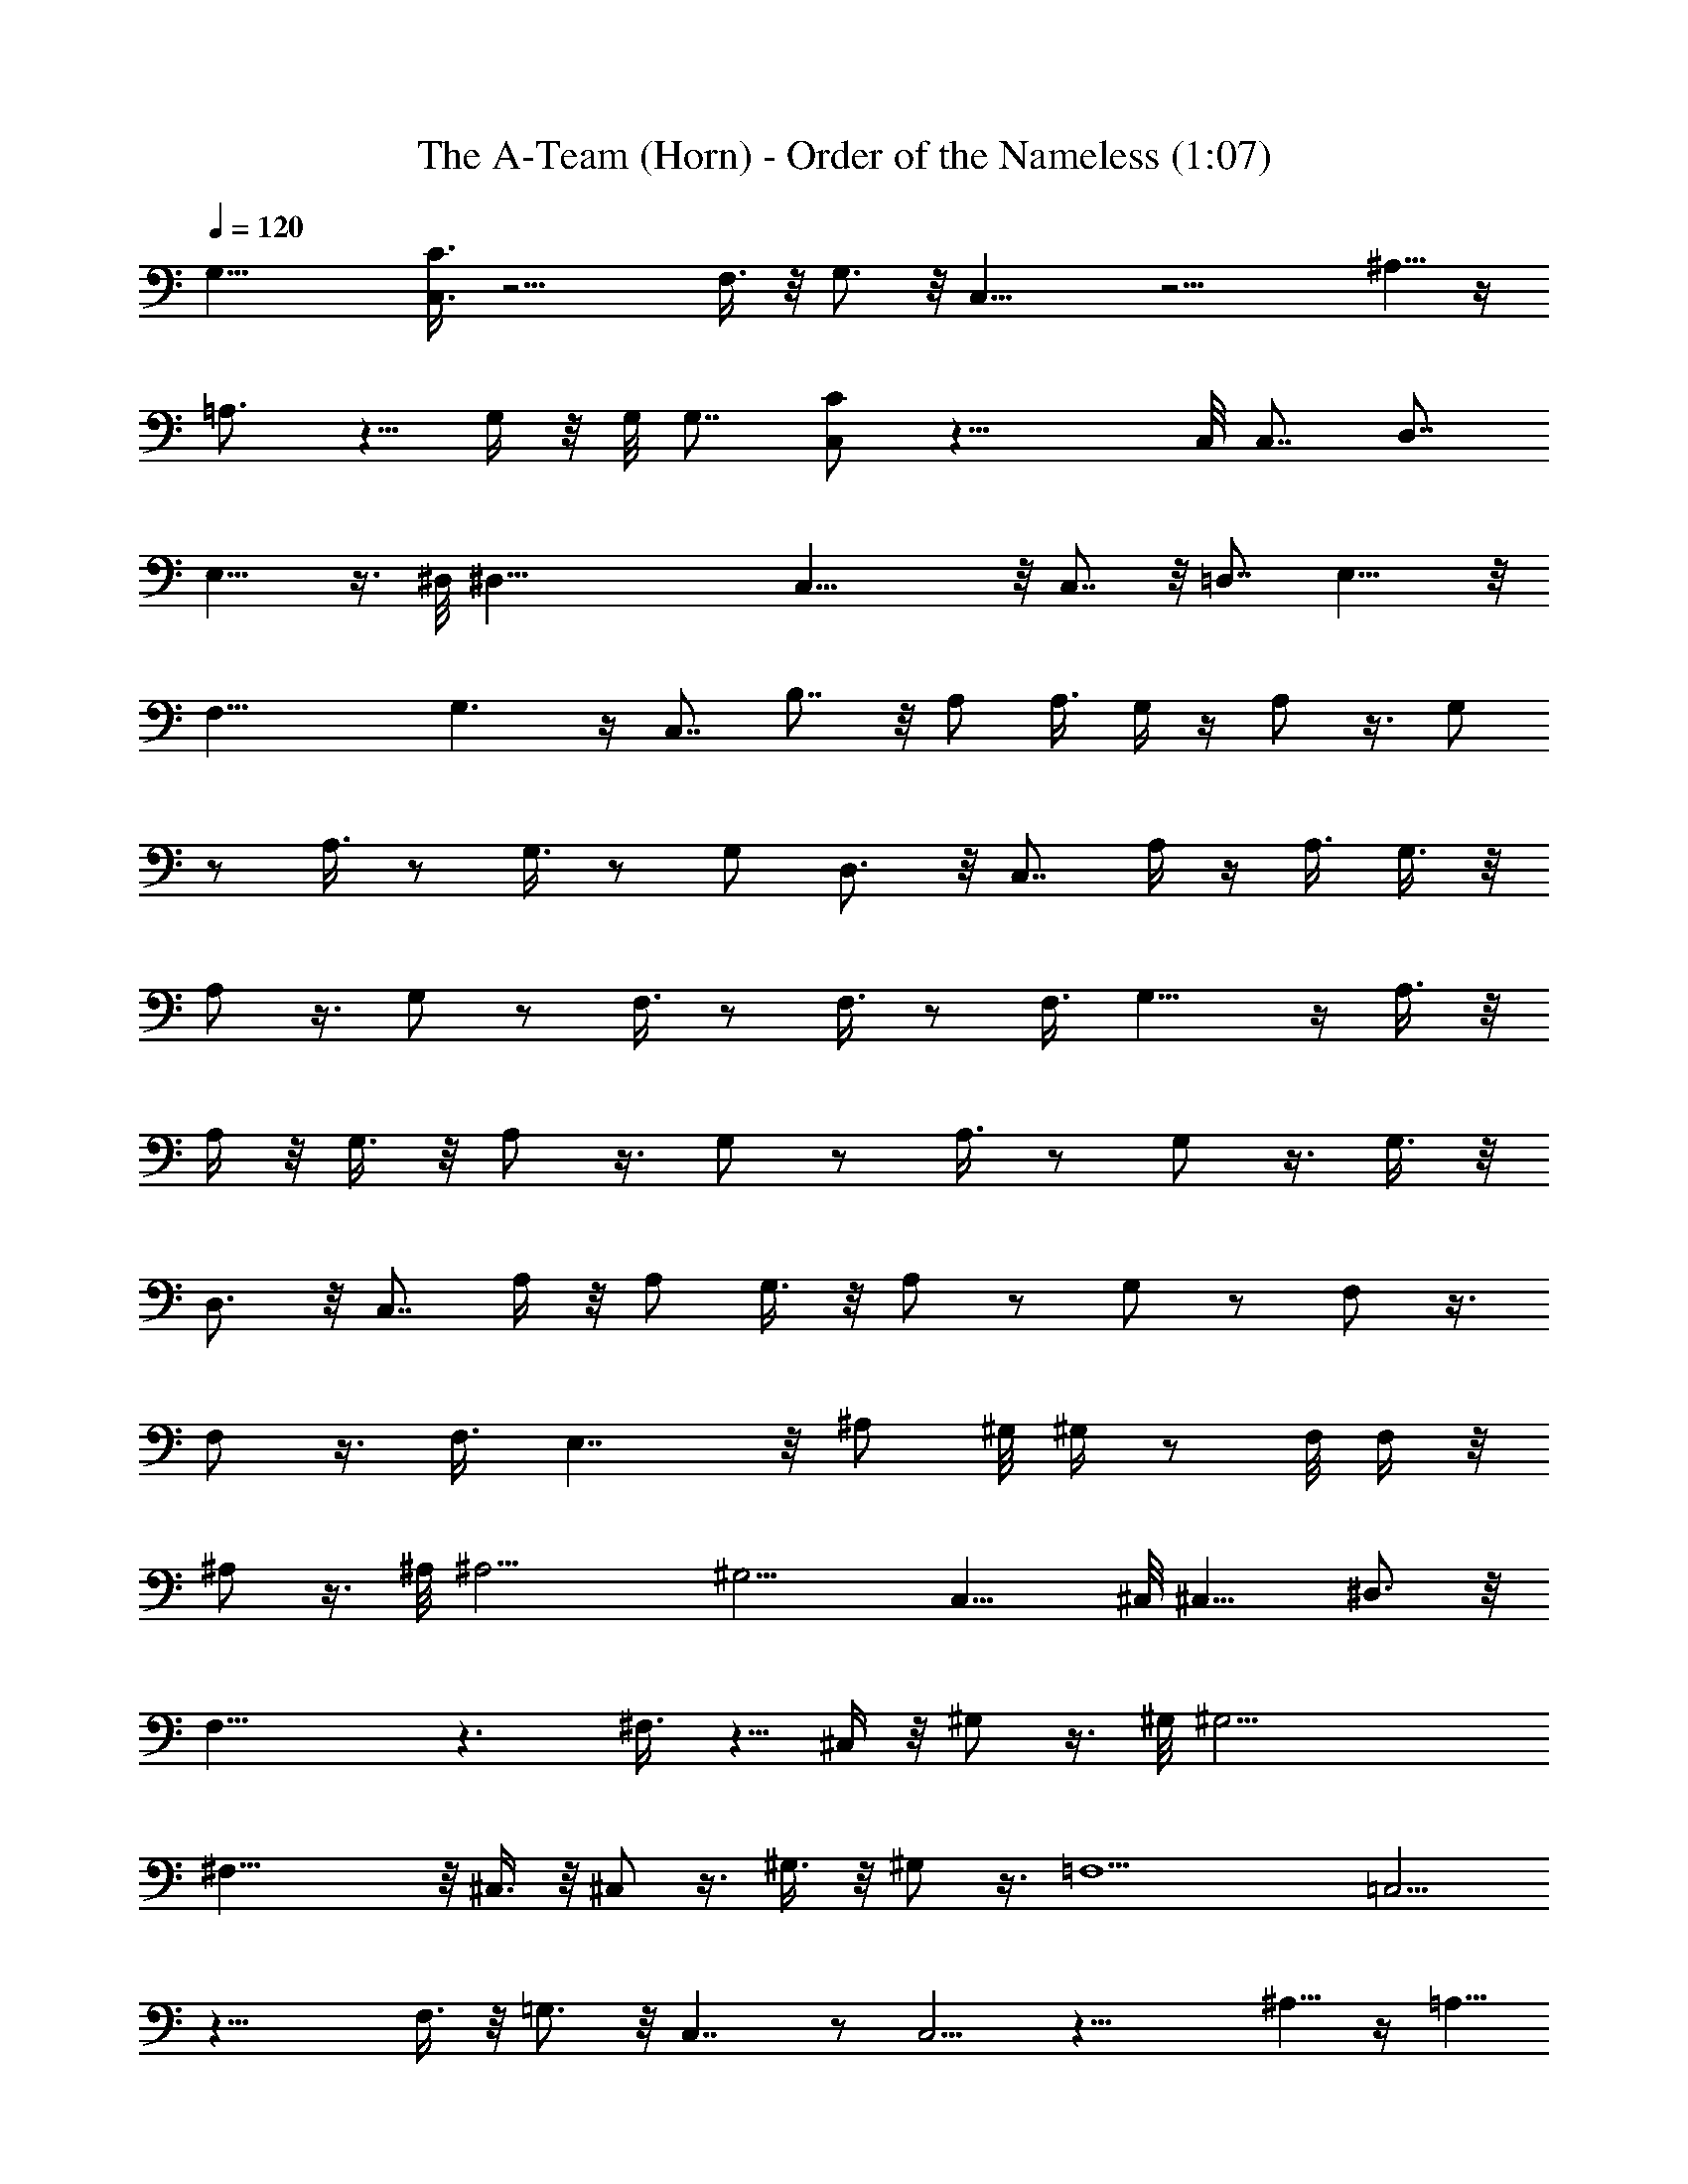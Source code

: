 X:1
T:The A-Team (Horn) - Order of the Nameless (1:07)
Z:Transcribed by LotRO MIDI Player:http://lotro.acasylum.com/midi
%  Original file:A-Team.mid
%  Transpose:-18
L:1/4
Q:120
K:C
G,29/8 [C3/8C,3/8] z13/4 F,3/8 z/8 G,3/4 z/8 C,17/8 z15/4 ^A,5/8 z/4
=A,3/4 z5/8 G,/4 z/8 G,/8 G,7/8 [C/2C,/2] z25/8 C,/8 C,7/8 D,7/8
E,11/8 z3/8 ^D,/8 ^D,57/8 C,29/8 z/8 C,7/8 z/8 =D,7/8 E,13/8 z/8
F,29/8 G,3/2 z/4 C,7/8 B,7/8 z/8 A,/2 A,3/8 G,/4 z/4 A,/2 z3/8 G,/2
z/2 A,3/8 z/2 G,3/8 z/2 G,/2 D,3/4 z/8 C,7/8 A,/4 z/4 A,3/8 G,3/8 z/8
A,/2 z3/8 G,/2 z/2 F,3/8 z/2 F,3/8 z/2 F,3/8 G,13/8 z/4 A,3/8 z/8
A,/4 z/8 G,3/8 z/8 A,/2 z3/8 G,/2 z/2 A,3/8 z/2 G,/2 z3/8 G,3/8 z/8
D,3/4 z/8 C,7/8 A,/4 z/8 A,/2 G,3/8 z/8 A,/2 z/2 G,/2 z/2 F,/2 z3/8
F,/2 z3/8 F,3/8 E,7/4 z/8 [^A,/2z3/8] ^G,/8 ^G,/4 z/2 F,/8 F,/4 z/8
^A,/2 z3/8 ^A,/8 [^A,11/4z/2] ^G,9/4 C,11/8 ^C,/8 ^C,9/8 ^D,3/4 z/8
F,21/8 z3/2 ^F,3/8 z5/8 ^C,/4 z/8 ^G,/2 z3/8 ^G,/8 [^G,17/4z/2]
^F,31/8 z/8 ^C,3/8 z/8 ^C,/2 z3/8 ^G,3/8 z/8 ^G,/2 z3/8 =F,9/2 =C,5/4
z19/8 F,3/8 z/8 =G,3/4 z/8 C,7/4 z/2 C,5/4 z19/8 ^A,5/8 z/4 =A,5/8
z3/4 G,/8 G,/8 z/4 G,7/8 z/8 C,3/2 z17/8 C,7/8 =D,7/8 z/8 E,7/4 z/8
F,13/4 z/4 F,3/4 z/8 E,3/4 z/4 C,/4 z/8 B,5/4 [C,5/8z/8] B,/8 